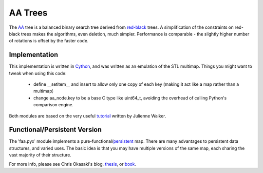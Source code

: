 
AA Trees
========

The AA_ tree is a balanced binary search tree derived from red-black_
trees.  A simplification of the constraints on red-black trees makes
the algorithms, even deletion, much simpler.  Performance is
comparable - the slightly higher number of rotations is offset by the
faster code.

Implementation
--------------

This implementation is written in Cython_, and was written as an
emulation of the STL multimap.  Things you might want to tweak when
using this code:

  * define __setitem__ and insert to allow only one copy of each key (making it act like a map rather than a multimap)
  * change aa_node.key to be a base C type like uint64_t, avoiding the overhead of calling Python's comparison engine.

Both modules are based on the very useful tutorial_ written by Julienne Walker.

Functional/Persistent Version
-----------------------------

The 'faa.pyx' module implements a pure-functional/persistent_ map.
There are many advantages to persistent data structures, and varied
uses.  The basic idea is that you may have multiple versions of the
same map, each sharing the vast majority of their structure.

For more info, please see Chris Okasaki's blog, thesis_, or book_.

.. _Cython: http://cython.org/
.. _tutorial: http://eternallyconfuzzled.com/tuts/datastructures/jsw_tut_andersson.aspx
.. _AA: http://en.wikipedia.org/wiki/AA_tree
.. _red-black: http://en.wikipedia.org/wiki/Red-black_tree
.. _persistent: http://en.wikipedia.org/wiki/Persistent_data_structure
.. _blog: http://okasaki.blogspot.com/search/label/functional%20programming
.. _thesis: http://www.cs.cmu.edu/~rwh/theses/okasaki.pdf
.. _book: http://www.amazon.com/Purely-Functional-Structures-Chris-Okasaki/dp/0521663504
